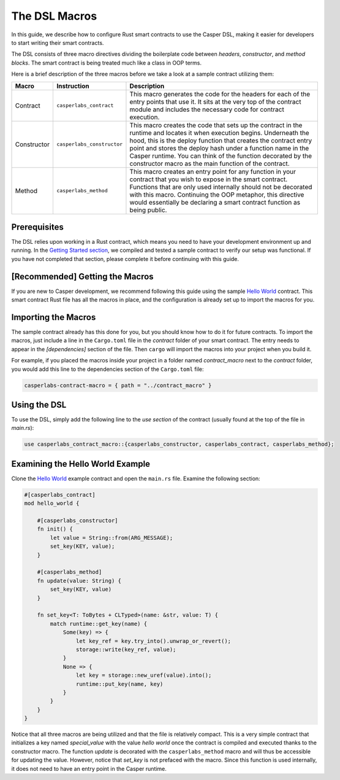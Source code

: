 The DSL Macros
===============

In this guide, we describe how to configure Rust smart contracts to use the Casper DSL, making it easier for developers to start writing their smart contracts. 

The DSL consists of three macro directives dividing the boilerplate code between *headers*, *constructor*, and *method blocks*. The smart contract is being treated much like a class in OOP terms.

Here is a brief description of the three macros before we take a look at a sample contract utilizing them:

================================================================  ================================================================  ========================================================================  
Macro                                                             Instruction                                                       Description    
================================================================  ================================================================  ========================================================================  
Contract                                                          ``casperlabs_contract``                                           This macro generates the code for the headers for each of the entry points that use it. It sits at the very top of the contract module and includes the necessary code for contract execution. 
Constructor                                                       ``casperlabs_constructor``                                        This macro creates the code that sets up the contract in the runtime and locates it when execution begins. Underneath the hood, this is the deploy function that creates the contract entry point and stores the deploy hash under a function name in the Casper runtime. You can think of the function decorated by the constructor macro as the main function of the contract.  
Method                                                            ``casperlabs_method``                                             This macro creates an entry point for any function in your contract that you wish to expose in the smart contract. Functions that are only used internally should not be decorated with this macro. Continuing the OOP metaphor, this directive would essentially be declaring a smart contract function as being public.  
================================================================  ================================================================  ========================================================================

Prerequisites
^^^^^^^^^^^^^
The DSL relies upon working in a Rust contract, which means you need to have your development environment up and running. In the `Getting Started section <https://docs.casperlabs.io/en/latest/dapp-dev-guide/setup-of-rust-contract-sdk.html>`_, we compiled and tested a sample contract to verify our setup was functional. If you have not completed that section, please complete it before continuing with this guide.

[Recommended] Getting the Macros
^^^^^^^^^^^^^^^^^^^^^^^^^^^^^^^^
If you are new to Casper development, we recommend following this guide using the sample `Hello World <https://github.com/casper-ecosystem/hello-world>`_ contract. This smart contract Rust file has all the macros in place, and the configuration is already set up to import the macros for you.

Importing the Macros
^^^^^^^^^^^^^^^^^^^^
The sample contract already has this done for you, but you should know how to do it for future contracts. To import the macros, just include a line in the ``Cargo.toml`` file in the *contract* folder of your smart contract. The entry needs to appear in the *[dependencies]* section of the file. Then ``cargo`` will import the macros into your project when you build it.

For example, if you placed the macros inside your project in a folder named *contract_macro* next to the *contract* folder, you would add this line to the dependencies section of the ``Cargo.toml`` file:

.. code-block:: bash

    casperlabs-contract-macro = { path = "../contract_macro" }

Using the DSL
^^^^^^^^^^^^^
To use the DSL, simply add the following line to the *use section* of the contract (usually found at the top of the file in *main.rs*):

.. code-block:: bash

    use casperlabs_contract_macro::{casperlabs_constructor, casperlabs_contract, casperlabs_method};

Examining the Hello World Example
^^^^^^^^^^^^^^^^^^^^^^^^^^^^^^^^^
Clone the `Hello World <https://github.com/casper-ecosystem/hello-world>`_ example contract and open the ``main.rs`` file. Examine the following section:

.. code-block:: bash

    #[casperlabs_contract]
    mod hello_world {

        #[casperlabs_constructor]
        fn init() {
            let value = String::from(ARG_MESSAGE);
            set_key(KEY, value);
        }

        #[casperlabs_method]
        fn update(value: String) {
            set_key(KEY, value)
        }

        fn set_key<T: ToBytes + CLTyped>(name: &str, value: T) {
            match runtime::get_key(name) {
                Some(key) => {
                    let key_ref = key.try_into().unwrap_or_revert();
                    storage::write(key_ref, value);
                }
                None => {
                    let key = storage::new_uref(value).into();
                    runtime::put_key(name, key)
                }
            }
        }
    }


Notice that all three macros are being utilized and that the file is relatively compact. This is a very simple contract that initializes a key named *special_value* with the value *hello world* once the contract is compiled and executed thanks to the constructor macro. The function *update* is decorated with the ``casperlabs_method`` macro and will thus be accessible for updating the value. However, notice that *set_key* is not prefaced with the macro. Since this function is used internally, it does not need to have an entry point in the Casper runtime.
